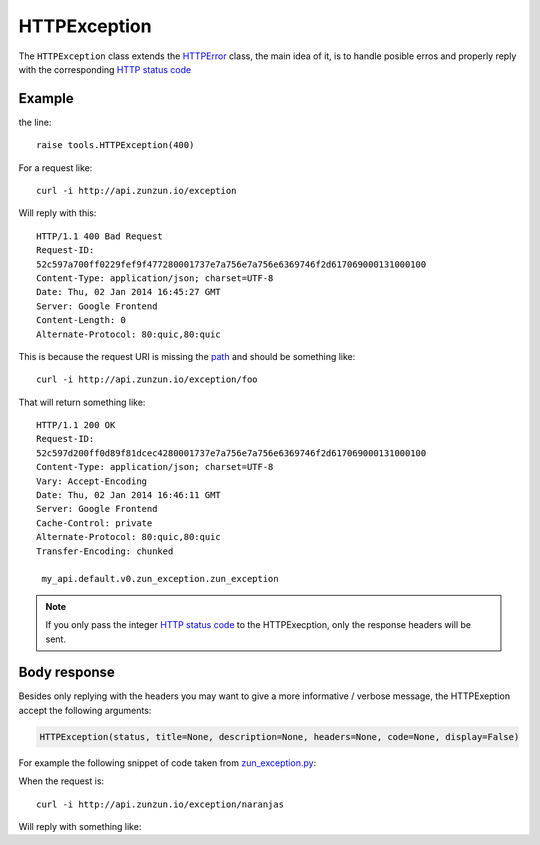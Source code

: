 HTTPException
=============

The ``HTTPException`` class extends the `HTTPError <https://github.com/nbari/zunzuncito/blob/master/zunzuncito/tools.py#L13>`_
class, the main idea of it, is to handle posible erros and properly reply with the corresponding
`HTTP status code  </en/latest/http_status_codes.html>`_


Example
.......

.. code-block:: python
   :linenos:
   :emphasize-lines: 17


   import os
   from zunzuncito import tools
   from zunzuncito import http_status_codes


   class APIResource(object):

       def __init__(self, api):
           self.api = api
           self.status = 200
           self.headers = api.headers.copy()

       def dispatch(self, environ, start_response):
           try:
               name = self.api.path[0]
           except:
               raise tools.HTTPException(400)

the line::

    raise tools.HTTPException(400)

For a request like::

    curl -i http://api.zunzun.io/exception

Will reply with this::

    HTTP/1.1 400 Bad Request
    Request-ID:
    52c597a700ff0229fef9f477280001737e7a756e7a756e6369746f2d617069000131000100
    Content-Type: application/json; charset=UTF-8
    Date: Thu, 02 Jan 2014 16:45:27 GMT
    Server: Google Frontend
    Content-Length: 0
    Alternate-Protocol: 80:quic,80:quic

This is because the request URI is missing the `path </en/latest/resource/path.html>`_ and should be something
like::

    curl -i http://api.zunzun.io/exception/foo

That will return something like::

    HTTP/1.1 200 OK
    Request-ID:
    52c597d200ff0d89f81dcec4280001737e7a756e7a756e6369746f2d617069000131000100
    Content-Type: application/json; charset=UTF-8
    Vary: Accept-Encoding
    Date: Thu, 02 Jan 2014 16:46:11 GMT
    Server: Google Frontend
    Cache-Control: private
    Alternate-Protocol: 80:quic,80:quic
    Transfer-Encoding: chunked

     my_api.default.v0.zun_exception.zun_exception

.. note ::

   If you only pass the integer `HTTP status code </en/latest/http_status_codes.html>`_ to the HTTPExecption, only the response
   headers will be sent.


Body response
.............

Besides only replying with the headers you may want to give a more informative
/ verbose message, the HTTPExeption accept the following arguments:

.. code-block:: python

   HTTPException(status, title=None, description=None, headers=None, code=None, display=False)


For example the following snippet of code taken from `zun_exception.py <https://github.com/nbari/zunzuncito/blob/master/my_api/default/v0/zun_exception/zun_exception.py>`_:

.. code-block:: rest
   :linenos:
   :emphasize-lines: 3

    if name != 'foo':
        raise tools.HTTPException(
            406,
            title='exeption example',
            description='name must be foo',
            code='my-custom-code',
            display=True)


When the request is::

    curl -i http://api.zunzun.io/exception/naranjas

Will reply with something like:

.. code-block:: rest
   :emphasize-lines: 1

    HTTP/1.1 406 Not Acceptable
    Request-ID: 52c59bdf00ff0b7042cbfd5d120001737e7a756e7a756e6369746f2d617069000131000100
    Content-Type: application/json; charset=UTF-8
    Vary: Accept-Encoding
    Date: Thu, 02 Jan 2014 17:03:27 GMT
    Server: Google Frontend
    Cache-Control: private
    Alternate-Protocol: 80:quic,80:quic
    Transfer-Encoding: chunked

    {
        "code": "my-custom-code",
        "description": "name must be foo",
        "status": "406",
        "title": "exeption example"
    }
